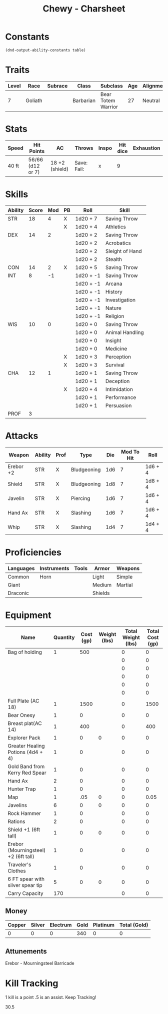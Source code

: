 
#+STARTUP: content showstars indent
#+FILETAGS: dnd charsheet Chewy Eshieldoor
#+TITLE: Chewy - Charsheet

* Constants
  #+NAME: define-constants-with-src-block
  #+BEGIN_SRC elisp :var table=stats :colnames yes :results output drawer :cache yes :lang elisp
    (dnd-output-ability-constants table)
  #+END_SRC

  #+RESULTS[532ffec3aa8cfe687c53e3354cc95257510a9764]: define-constants-with-src-block
  :results:
  #+CONSTANTS: STR=18
  #+CONSTANTS: DEX=14
  #+CONSTANTS: CON=14
  #+CONSTANTS: INT=8
  #+CONSTANTS: WIS=10
  #+CONSTANTS: CHA=12
  #+CONSTANTS: PROF=3
  :end:
  
* Traits
  | Level | Race    | Subrace | Class     | Subclass           | Age | Alignment | Size            |
  |-------+---------+---------+-----------+--------------------+-----+-----------+-----------------|
  |     7 | Goliath |         | Barbarian | Bear Totem Warrior |  27 | Neutral   | Medium(340) 8FT |
  
* Stats  
  | Speed | Hit Points       | AC             | Throws      | Inspo | Hit dice | Exhaustion |
  |-------+------------------+----------------+-------------+-------+----------+------------|
  | 40 ft | 56/66 (d12 or 7) | 18 +2 (shield) | Save: Fail: |     x |        9 |            |

* Skills
  #+name: stats
  | Ability | Score | Mod | PB | Roll      | Skill           |
  |---------+-------+-----+----+-----------+-----------------|
  | STR     |    18 |   4 | X  | 1d20 + 7  | Saving Throw    |
  |         |       |     | X  | 1d20 + 4  | Athletics       |
  |---------+-------+-----+----+-----------+-----------------|
  | DEX     |    14 |   2 |    | 1d20 + 2  | Saving Throw    |
  |         |       |     |    | 1d20 + 2  | Acrobatics      |
  |         |       |     |    | 1d20 + 2  | Sleight of Hand |
  |         |       |     |    | 1d20 + 2  | Stealth         |
  |---------+-------+-----+----+-----------+-----------------|
  | CON     |    14 |   2 | X  | 1d20 + 5  | Saving Throw    |
  |---------+-------+-----+----+-----------+-----------------|
  | INT     |     8 |  -1 |    | 1d20 + -1 | Saving Throw    |
  |         |       |     |    | 1d20 + -1 | Arcana          |
  |         |       |     |    | 1d20 + -1 | History         |
  |         |       |     |    | 1d20 + -1 | Investigation   |
  |         |       |     |    | 1d20 + -1 | Nature          |
  |         |       |     |    | 1d20 + -1 | Religion        |
  |---------+-------+-----+----+-----------+-----------------|
  | WIS     |    10 |   0 |    | 1d20 + 0  | Saving Throw    |
  |         |       |     |    | 1d20 + 0  | Animal Handling |
  |         |       |     |    | 1d20 + 0  | Insight         |
  |         |       |     |    | 1d20 + 0  | Medicine        |
  |         |       |     | X  | 1d20 + 3  | Perception      |
  |         |       |     | X  | 1d20 + 3  | Survival        |
  |---------+-------+-----+----+-----------+-----------------|
  | CHA     |    12 |   1 |    | 1d20 + 1  | Saving Throw    |
  |         |       |     |    | 1d20 + 1  | Deception       |
  |         |       |     | X  | 1d20 + 4  | Intimidation    |
  |         |       |     |    | 1d20 + 1  | Performance     |
  |         |       |     |    | 1d20 + 1  | Persuasion      |
  |---------+-------+-----+----+-----------+-----------------|
  | PROF    |     3 |     |    |           |                 |
  #+TBLFM: @2$3='(calc-dnd-mod (string-to-number (org-table-get-constant $1)))
  #+TBLFM: @4$3='(calc-dnd-mod (string-to-number (org-table-get-constant $1)))
  #+TBLFM: @8$3='(calc-dnd-mod (string-to-number (org-table-get-constant $1)))
  #+TBLFM: @9$3='(calc-dnd-mod (string-to-number (org-table-get-constant $1)))
  #+TBLFM: @15$3='(calc-dnd-mod (string-to-number (org-table-get-constant $1)))
  #+TBLFM: @21$3='(calc-dnd-mod (string-to-number (org-table-get-constant $1)))
  #+TBLFM: @2$5..@3$5='(concat "1d20 + " (number-to-string (+ (if (string= $4 "X") $PROF 0) (calc-dnd-mod (string-to-number (org-table-get-constant @2$1))))))
  #+TBLFM: @4$5..@7$5='(concat "1d20 + " (number-to-string (+ (if (string= $4 "X") $PROF 0) (calc-dnd-mod (string-to-number (org-table-get-constant @4$1))))))
  #+TBLFM: @8$5..@8$5='(concat "1d20 + " (number-to-string (+ (if (string= $4 "X") $PROF 0) (calc-dnd-mod (string-to-number (org-table-get-constant @8$1))))))
  #+TBLFM: @9$5..@14$5='(concat "1d20 + " (number-to-string (+ (if (string= $4 "X") $PROF 0) (calc-dnd-mod (string-to-number (org-table-get-constant @9$1))))))
  #+TBLFM: @15$5..@20$5='(concat "1d20 + " (number-to-string (+ (if (string= $4 "X") $PROF 0) (calc-dnd-mod (string-to-number (org-table-get-constant @15$1))))))
  #+TBLFM: @21$5..@25$5='(concat "1d20 + " (number-to-string (+ (if (string= $4 "X") $PROF 0) (calc-dnd-mod (string-to-number (org-table-get-constant @21$1))))))
 
* Attacks
  #+NAME: attacks
  | Weapon    | Ability | Prof | Type        | Die | Mod To Hit | Roll    |
  |-----------+---------+------+-------------+-----+------------+---------|
  | Erebor +2 | STR     | X    | Bludgeoning | 1d6 |          7 | 1d6 + 4 |
  | Shield    | STR     | X    | Bludgeoning | 1d8 |          7 | 1d8 + 4 |
  | Javelin   | STR     | X    | Piercing    | 1d6 |          7 | 1d6 + 4 |
  | Hand Ax   | STR     | X    | Slashing    | 1d6 |          7 | 1d6 + 4 |
  | Whip      | STR     | X    | Slashing    | 1d4 |          7 | 1d4 + 4 |
  #+TBLFM: $6='(+ (if (string= $3 "X") $PROF 0) (calc-dnd-mod (string-to-number (org-table-get-constant $2))))
  #+TBLFM: $7='(concat $5 " + " (number-to-string (calc-dnd-mod (string-to-number (org-table-get-constant $2)))))
 
* Proficiencies
  | Languages | Instruments | Tools | Armor   | Weapons |
  |-----------+-------------+-------+---------+---------|
  | Common    | Horn        |       | Light   | Simple  |
  | Giant     |             |       | Medium  | Martial |
  | Draconic  |             |       | Shields |         |

* Equipment
  | Name                                 | Quantity | Cost (gp) | Weight (lbs) | Total Weight (lbs) | Total Cost (gp) |
  |--------------------------------------+----------+-----------+--------------+--------------------+-----------------|
  | Bag of holding                       |        1 |       500 |              |                  0 |               0 |
  |                                      |          |           |              |                  0 |               0 |
  |                                      |          |           |              |                  0 |               0 |
  |                                      |          |           |              |                  0 |               0 |
  |                                      |          |           |              |                  0 |               0 |
  |                                      |          |           |              |                  0 |               0 |
  | Full Plate (AC 18)                   |        1 |      1500 |              |                  0 |            1500 |
  |--------------------------------------+----------+-----------+--------------+--------------------+-----------------|
  | Bear Onesy                           |        1 |         0 |              |                  0 |               0 |
  | Breast plat(AC 14)                   |        1 |       400 |              |                  0 |             400 |
  | Explorer Pack                        |        1 |         0 |            0 |                  0 |               0 |
  | Greater Healing Potions (4d4 + 4)    |        1 |         0 |              |                  0 |               0 |
  | Gold Band from Kerry Red Spear       |        1 |         0 |              |                  0 |               0 |
  | Hand Ax                              |        2 |         0 |              |                  0 |               0 |
  | Hunter Trap                          |        1 |         0 |              |                  0 |               0 |
  | Map                                  |        1 |       .05 |            0 |                  0 |            0.05 |
  | Javelins                             |        6 |         0 |            0 |                  0 |               0 |
  | Rock Hammer                          |        1 |         0 |              |                  0 |               0 |
  | Rations                              |        2 |         0 |              |                  0 |               0 |
  | Shield +1 (6ft tall)                 |        1 |         0 |            0 |                  0 |               0 |
  | Erebor (Mourningsteel) +2 (6ft tall) |        1 |         0 |              |                  0 |               0 |
  | Traveler's Clothes                   |        1 |         0 |              |                  0 |               0 |
  | 6 FT spear with silver spear tip     |        5 |         0 |            0 |                  0 |               0 |
  |--------------------------------------+----------+-----------+--------------+--------------------+-----------------|
  | Carry Capacity                       |      170 |           |              |                  0 |               0 |
  #+TBLFM: $5=($2 * $4)
  #+TBLFM: $6=($2 * $3)
  #+TBLFM: @37$5=vsum(@11$5..@37$5)
  #+TBLFM: @37$6=vsum(@11$6..@36$6)
  #+TBLFM: @37$2=($STR * 10)
 
** Money
| Copper | Silver | Electrum | Gold | Platinum | Total (Gold) |
|--------+--------+----------+------+----------+--------------|
|      0 |      0 |        0 |  340 |        0 |            0 |
#+TBLFM: $6=(($1 / 100) + ($2 / 10) + ($3 / 2) + $4 + ($5 * 10))

** Attunements
Erebor - Mourningsteel Barricade

* Kill Tracking
1 kill is a point .5 is an assist. Keep Tracking!

30.5

